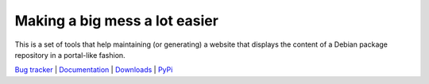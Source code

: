 ******************************
Making a big mess a lot easier
******************************

This is a set of tools that help maintaining (or generating) a website that
displays the content of a Debian package repository in a portal-like fashion.

.. link list

`Bug tracker <https://github.com/neurodebian/bigmess/issues>`_ |
`Documentation <https://bigmess.readthedocs.org>`_ |
`Downloads <https://github.com/neurodebian/bigmess/tags>`_ |
`PyPi <http://pypi.python.org/pypi/bigmess>`_
